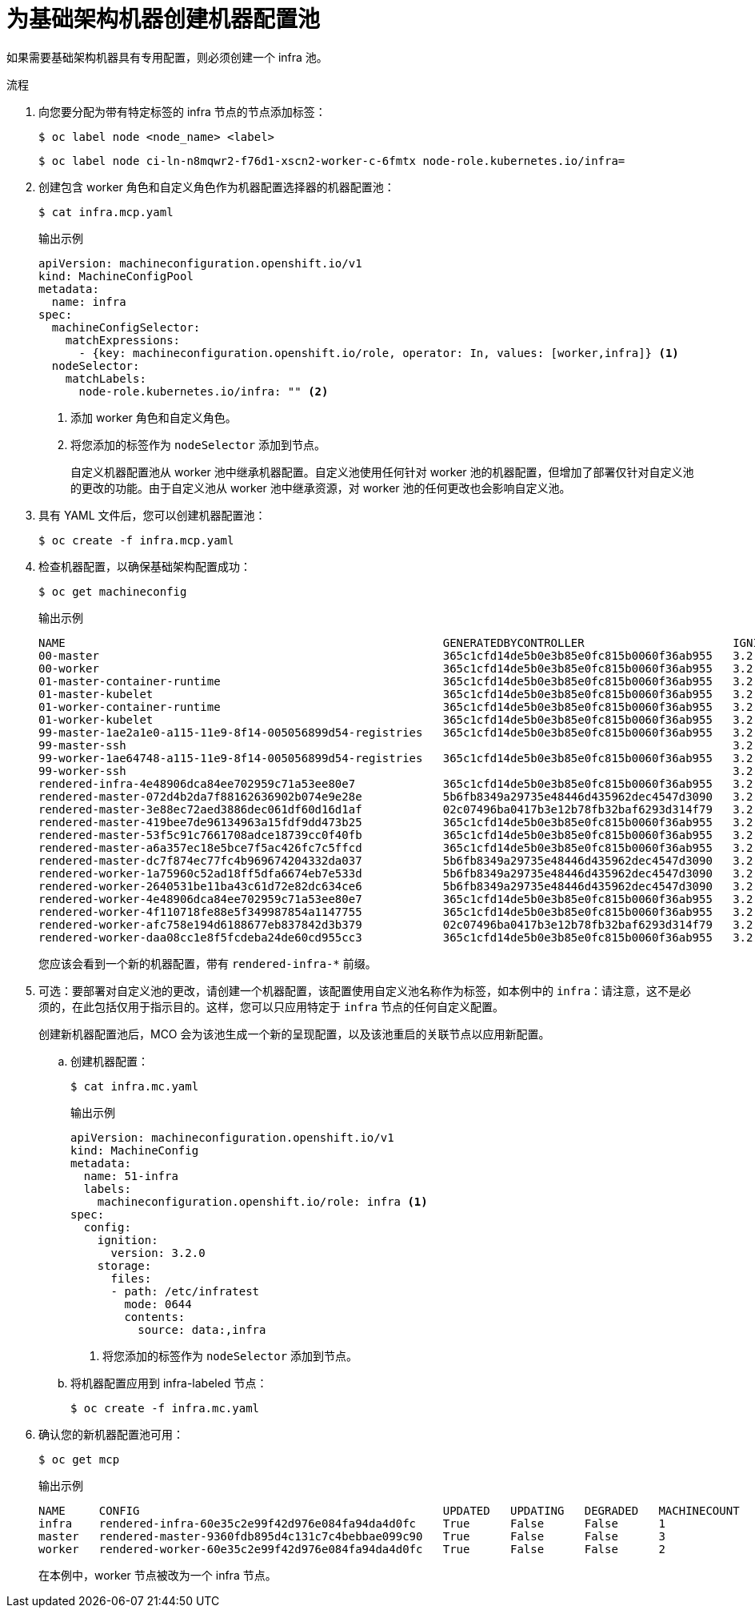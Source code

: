 // Module included in the following assemblies:
//
// * machine_management/creating-infrastructure-machinesets.adoc
// * post_installation_configuration/cluster-tasks.adoc

:_content-type: PROCEDURE
[id="creating-infra-machines_{context}"]
= 为基础架构机器创建机器配置池

如果需要基础架构机器具有专用配置，则必须创建一个 infra 池。

.流程

. 向您要分配为带有特定标签的 infra 节点的节点添加标签：
+
[source,terminal]
----
$ oc label node <node_name> <label>
----
+
[source,terminal]
----
$ oc label node ci-ln-n8mqwr2-f76d1-xscn2-worker-c-6fmtx node-role.kubernetes.io/infra=
----

. 创建包含 worker 角色和自定义角色作为机器配置选择器的机器配置池：
+
[source,terminal]
----
$ cat infra.mcp.yaml
----
+
.输出示例
[source,yaml]
----
apiVersion: machineconfiguration.openshift.io/v1
kind: MachineConfigPool
metadata:
  name: infra
spec:
  machineConfigSelector:
    matchExpressions:
      - {key: machineconfiguration.openshift.io/role, operator: In, values: [worker,infra]} <1>
  nodeSelector:
    matchLabels:
      node-role.kubernetes.io/infra: "" <2>
----
<1> 添加 worker 角色和自定义角色。
<2> 将您添加的标签作为 `nodeSelector` 添加到节点。
+
[注意]
====
自定义机器配置池从 worker 池中继承机器配置。自定义池使用任何针对 worker 池的机器配置，但增加了部署仅针对自定义池的更改的功能。由于自定义池从 worker 池中继承资源，对 worker 池的任何更改也会影响自定义池。
====

. 具有 YAML 文件后，您可以创建机器配置池：
+
[source,terminal]
----
$ oc create -f infra.mcp.yaml
----

. 检查机器配置，以确保基础架构配置成功：
+
[source,terminal]
----
$ oc get machineconfig
----
+
.输出示例
[source,terminal]
----
NAME                                                        GENERATEDBYCONTROLLER                      IGNITIONVERSION   CREATED
00-master                                                   365c1cfd14de5b0e3b85e0fc815b0060f36ab955   3.2.0             31d
00-worker                                                   365c1cfd14de5b0e3b85e0fc815b0060f36ab955   3.2.0             31d
01-master-container-runtime                                 365c1cfd14de5b0e3b85e0fc815b0060f36ab955   3.2.0             31d
01-master-kubelet                                           365c1cfd14de5b0e3b85e0fc815b0060f36ab955   3.2.0             31d
01-worker-container-runtime                                 365c1cfd14de5b0e3b85e0fc815b0060f36ab955   3.2.0             31d
01-worker-kubelet                                           365c1cfd14de5b0e3b85e0fc815b0060f36ab955   3.2.0             31d
99-master-1ae2a1e0-a115-11e9-8f14-005056899d54-registries   365c1cfd14de5b0e3b85e0fc815b0060f36ab955   3.2.0             31d
99-master-ssh                                                                                          3.2.0             31d
99-worker-1ae64748-a115-11e9-8f14-005056899d54-registries   365c1cfd14de5b0e3b85e0fc815b0060f36ab955   3.2.0             31d
99-worker-ssh                                                                                          3.2.0             31d
rendered-infra-4e48906dca84ee702959c71a53ee80e7             365c1cfd14de5b0e3b85e0fc815b0060f36ab955   3.2.0             23m
rendered-master-072d4b2da7f88162636902b074e9e28e            5b6fb8349a29735e48446d435962dec4547d3090   3.2.0             31d
rendered-master-3e88ec72aed3886dec061df60d16d1af            02c07496ba0417b3e12b78fb32baf6293d314f79   3.2.0             31d
rendered-master-419bee7de96134963a15fdf9dd473b25            365c1cfd14de5b0e3b85e0fc815b0060f36ab955   3.2.0             17d
rendered-master-53f5c91c7661708adce18739cc0f40fb            365c1cfd14de5b0e3b85e0fc815b0060f36ab955   3.2.0             13d
rendered-master-a6a357ec18e5bce7f5ac426fc7c5ffcd            365c1cfd14de5b0e3b85e0fc815b0060f36ab955   3.2.0             7d3h
rendered-master-dc7f874ec77fc4b969674204332da037            5b6fb8349a29735e48446d435962dec4547d3090   3.2.0             31d
rendered-worker-1a75960c52ad18ff5dfa6674eb7e533d            5b6fb8349a29735e48446d435962dec4547d3090   3.2.0             31d
rendered-worker-2640531be11ba43c61d72e82dc634ce6            5b6fb8349a29735e48446d435962dec4547d3090   3.2.0             31d
rendered-worker-4e48906dca84ee702959c71a53ee80e7            365c1cfd14de5b0e3b85e0fc815b0060f36ab955   3.2.0             7d3h
rendered-worker-4f110718fe88e5f349987854a1147755            365c1cfd14de5b0e3b85e0fc815b0060f36ab955   3.2.0             17d
rendered-worker-afc758e194d6188677eb837842d3b379            02c07496ba0417b3e12b78fb32baf6293d314f79   3.2.0             31d
rendered-worker-daa08cc1e8f5fcdeba24de60cd955cc3            365c1cfd14de5b0e3b85e0fc815b0060f36ab955   3.2.0             13d
----
+
您应该会看到一个新的机器配置，带有 `rendered-infra-*` 前缀。

. 可选：要部署对自定义池的更改，请创建一个机器配置，该配置使用自定义池名称作为标签，如本例中的 `infra`：请注意，这不是必须的，在此包括仅用于指示目的。这样，您可以只应用特定于 `infra` 节点的任何自定义配置。
+
[注意]
====
创建新机器配置池后，MCO 会为该池生成一个新的呈现配置，以及该池重启的关联节点以应用新配置。
====

.. 创建机器配置：
+
[source,terminal]
----
$ cat infra.mc.yaml
----
+
.输出示例
[source,yaml]
----
apiVersion: machineconfiguration.openshift.io/v1
kind: MachineConfig
metadata:
  name: 51-infra
  labels:
    machineconfiguration.openshift.io/role: infra <1>
spec:
  config:
    ignition:
      version: 3.2.0
    storage:
      files:
      - path: /etc/infratest
        mode: 0644
        contents:
          source: data:,infra
----
<1> 将您添加的标签作为 `nodeSelector` 添加到节点。

..  将机器配置应用到 infra-labeled 节点：
+
[source,terminal]
----
$ oc create -f infra.mc.yaml
----

. 确认您的新机器配置池可用：
+
[source,terminal]
----
$ oc get mcp
----
+
.输出示例
[source,terminal]
----
NAME     CONFIG                                             UPDATED   UPDATING   DEGRADED   MACHINECOUNT   READYMACHINECOUNT   UPDATEDMACHINECOUNT   DEGRADEDMACHINECOUNT   AGE
infra    rendered-infra-60e35c2e99f42d976e084fa94da4d0fc    True      False      False      1              1                   1                     0                      4m20s
master   rendered-master-9360fdb895d4c131c7c4bebbae099c90   True      False      False      3              3                   3                     0                      91m
worker   rendered-worker-60e35c2e99f42d976e084fa94da4d0fc   True      False      False      2              2                   2                     0                      91m
----
+
在本例中，worker 节点被改为一个 infra 节点。
